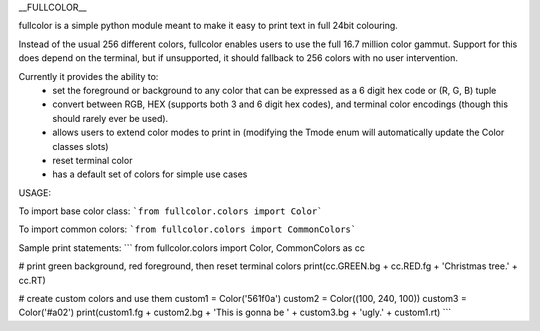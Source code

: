 __FULLCOLOR__

fullcolor is a simple python module meant to make it easy to print text in full 24bit colouring. 

Instead of the usual 256 different colors, fullcolor enables users to use the full 16.7 million color gammut.
Support for this does depend on the terminal, but if unsupported, it should fallback to 256 colors with no user intervention.

Currently it provides the ability to:
 * set the foreground or background to any color that can be expressed as a 6 digit hex code or (R, G, B) tuple
 * convert between RGB, HEX (supports both 3 and 6 digit hex codes), and terminal color encodings (though this should rarely ever be used).
 * allows users to extend color modes to print in (modifying the Tmode enum will automatically update the Color classes slots)
 * reset terminal color
 * has a default set of colors for simple use cases


USAGE:

To import base color class:
```from fullcolor.colors import Color```

To import common colors:
```from fullcolor.colors import CommonColors```

Sample print statements:
```
from fullcolor.colors import Color, CommonColors as cc

# print green background, red foreground, then reset terminal colors
print(cc.GREEN.bg + cc.RED.fg + 'Christmas tree.' + cc.RT)

# create custom colors and use them
custom1 = Color('561f0a')
custom2 = Color((100, 240, 100))
custom3 = Color('#a02')
print(custom1.fg + custom2.bg + 'This is gonna be ' + custom3.bg + 'ugly.' + custom1.rt)
```






